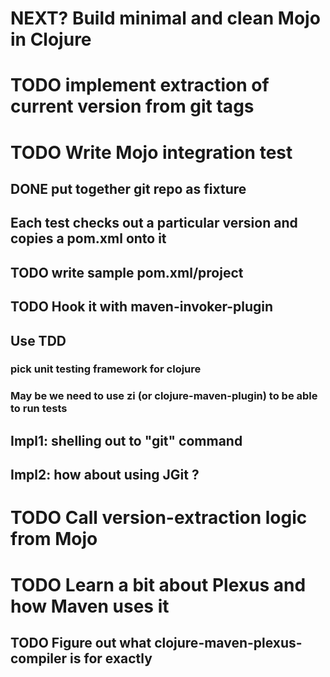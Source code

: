 * NEXT? Build minimal and clean Mojo in Clojure
* TODO implement extraction of current version from git tags
* TODO Write Mojo integration test
** DONE put together git repo as fixture
** Each test checks out a particular version and copies a pom.xml onto it
** TODO write sample pom.xml/project
** TODO Hook it with maven-invoker-plugin
** Use TDD
*** pick unit testing framework for clojure
*** May be we need to use zi (or clojure-maven-plugin) to be able to run tests
** Impl1: shelling out to "git" command
** Impl2: how about using JGit ?
* TODO Call version-extraction logic from Mojo
* TODO Learn a bit about Plexus and how Maven uses it
** TODO Figure out what clojure-maven-plexus-compiler is for exactly
